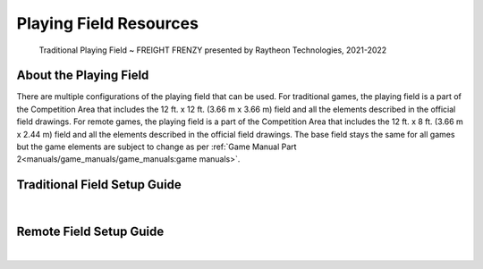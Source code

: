 Playing Field Resources
=======================

.. figure:: images/FreightFrenzyExampleField.jpg
    
    Traditional Playing Field ~ FREIGHT FRENZY presented by Raytheon Technologies, 2021-2022

About the Playing Field
------------------------------------
There are multiple configurations of the playing field that can be used. For traditional games, the playing field is a part of the Competition Area that includes the 12 ft. x 12 ft. (3.66 m x 3.66 m) field and all
the elements described in the official field drawings. For remote games, the playing field is a part of the Competition Area that includes the 12 ft. x 8 ft. (3.66 m x 2.44 m) field and all the elements described 
in the official field drawings. The base field stays the same for all games but the game elements are subject to change as per :ref:`Game Manual Part 2<manuals/game_manuals/game_manuals:game manuals>`.


Traditional Field Setup Guide
------------------------------------

.. only:: latex

    `Traditional Field Setup Guide <https://www.firstinspires.org/sites/default/files/uploads/resource_library/ftc/field-setup-guide.pdf>`__

.. raw:: html

    <iframe id="iframepdf" src="https://www.firstinspires.org/sites/default/files/uploads/resource_library/ftc/field-setup-guide.pdf" width="100%" height="700"></iframe>

|

Remote Field Setup Guide
------------------------------------

.. only:: latex

    `Remote Field Setup Guide <https://firstinspiresst01.blob.core.windows.net/first-forward-ftc/remote-field-requirements.pdf>`__

.. raw:: html

    <iframe id="iframepdf" src="https://firstinspiresst01.blob.core.windows.net/first-forward-ftc/remote-field-requirements.pdf" width="100%" height="700"></iframe>

|

